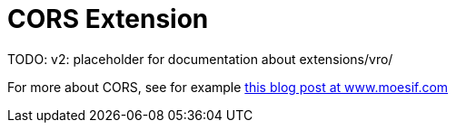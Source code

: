 = CORS Extension

:Notice: Licensed to the Apache Software Foundation (ASF) under one or more contributor license agreements. See the NOTICE file distributed with this work for additional information regarding copyright ownership. The ASF licenses this file to you under the Apache License, Version 2.0 (the "License"); you may not use this file except in compliance with the License. You may obtain a copy of the License at. http://www.apache.org/licenses/LICENSE-2.0 . Unless required by applicable law or agreed to in writing, software distributed under the License is distributed on an "AS IS" BASIS, WITHOUT WARRANTIES OR  CONDITIONS OF ANY KIND, either express or implied. See the License for the specific language governing permissions and limitations under the License.

TODO: v2: placeholder for documentation about extensions/vro/

For more about CORS, see for example link:https://www.moesif.com/blog/technical/cors/Authoritative-Guide-to-CORS-Cross-Origin-Resource-Sharing-for-REST-APIs/#how-is-origin-definedhttps://www.moesif.com/blog/technical/cors/Authoritative-Guide-to-CORS-Cross-Origin-Resource-Sharing-for-REST-APIs/#how-is-origin-defined[this blog post at www.moesif.com]
